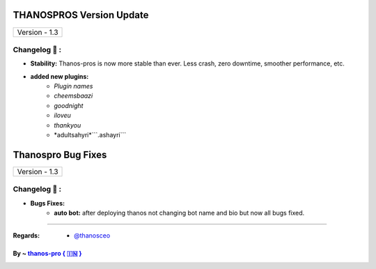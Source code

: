 ========================
THANOSPROS Version Update
========================

+-------------------------+
|      Version - 1.3      |
+-------------------------+

Changelog 📃 :
~~~~~~~~~~~~~~

* **Stability:** Thanos-pros is now more stable than ever. Less crash, zero downtime, smoother performance, etc.
* **added new plugins:** 
    - *Plugin names*
    - *cheemsbaazi*
    - *goodnight*
    - *iloveu*
    - *thankyou*
    - *adultsahyri*```.ashayri```



========================
Thanospro Bug Fixes
========================

+---------------------------+
|      Version - 1.3        |
+---------------------------+

Changelog 📃 :
~~~~~~~~~~~~~~
* **Bugs Fixes:**
    - **auto bot:** after deploying thanos not changing bot name and bio but now all bugs fixed.
    
=====================================================================================

:Regards: * `@thanosceo <https://t.me/thanosceo>`_

By ~ `thanos-pro  { 🇮🇳 } <https://t.me/thanospross>`_
=================================================
